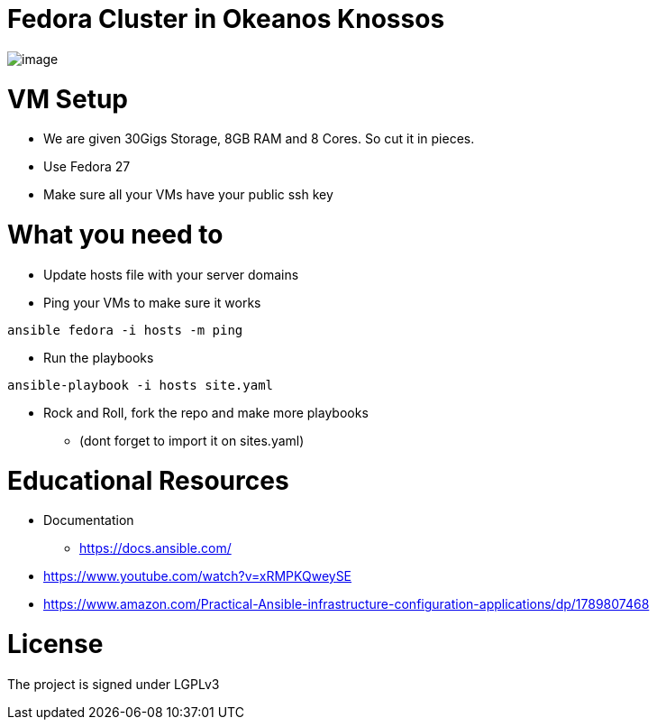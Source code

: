 = Fedora Cluster in Okeanos Knossos

image::https://media.discordapp.net/attachments/1087252349304700940/1091427488757993472/image.png?width=951&height=275[]

= VM Setup
* We are given 30Gigs Storage, 8GB RAM and 8 Cores. So cut it in pieces.
* Use Fedora 27
* Make sure all your VMs have your public ssh key

= What you need to
* Update hosts file with your server domains

* Ping your VMs to make sure it works
[source, bash]
----
ansible fedora -i hosts -m ping 
----

* Run the playbooks
[source, bash]
----
ansible-playbook -i hosts site.yaml
----

* Rock and Roll, fork the repo and make more playbooks 
** (dont forget to import it on sites.yaml)

= Educational Resources
* Documentation
** https://docs.ansible.com/
* https://www.youtube.com/watch?v=xRMPKQweySE
* https://www.amazon.com/Practical-Ansible-infrastructure-configuration-applications/dp/1789807468 

= License
The project is signed under LGPLv3
